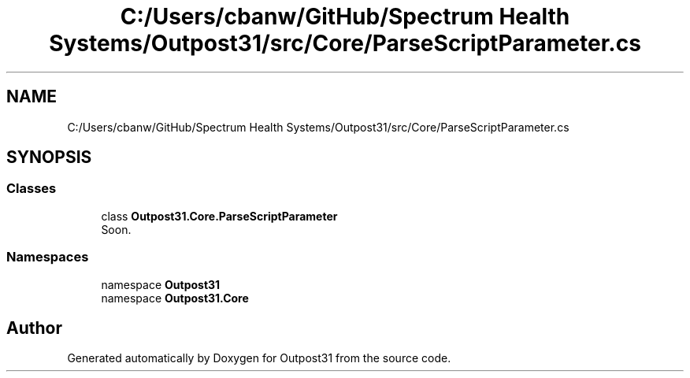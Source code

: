 .TH "C:/Users/cbanw/GitHub/Spectrum Health Systems/Outpost31/src/Core/ParseScriptParameter.cs" 3 "Mon Jul 1 2024" "Outpost31" \" -*- nroff -*-
.ad l
.nh
.SH NAME
C:/Users/cbanw/GitHub/Spectrum Health Systems/Outpost31/src/Core/ParseScriptParameter.cs
.SH SYNOPSIS
.br
.PP
.SS "Classes"

.in +1c
.ti -1c
.RI "class \fBOutpost31\&.Core\&.ParseScriptParameter\fP"
.br
.RI "Soon\&. "
.in -1c
.SS "Namespaces"

.in +1c
.ti -1c
.RI "namespace \fBOutpost31\fP"
.br
.ti -1c
.RI "namespace \fBOutpost31\&.Core\fP"
.br
.in -1c
.SH "Author"
.PP 
Generated automatically by Doxygen for Outpost31 from the source code\&.
